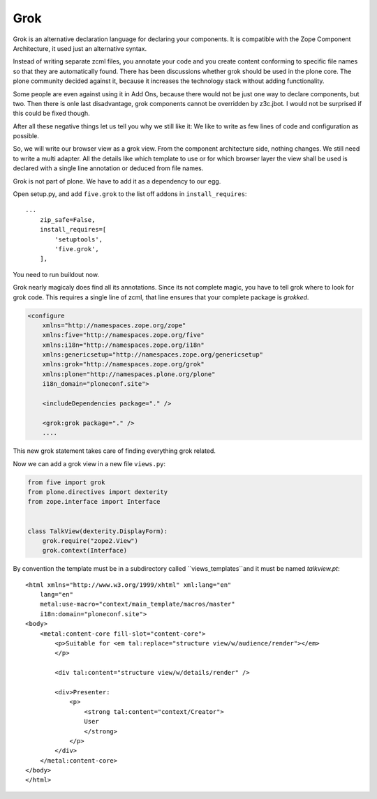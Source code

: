 
Grok
====

Grok is an alternative declaration language for declaring your components. It is compatible with the Zope Component Architecture, it used just an alternative syntax.

Instead of writing separate zcml files, you annotate your code and you create content conforming to specific file names so that they are automatically found.
There has been discussions whether grok should be used in the plone core. The plone community decided against it, because it increases the technology stack without adding functionality.

Some people are even against using it in Add Ons, because there would not be just one way to declare components, but two. Then there is onle last disadvantage, grok components cannot be overridden by z3c.jbot. I would not be surprised if this could be fixed though.

After all these negative things let us tell you why we still like it: We like to write as few lines of code and configuration as possible.

So, we will write our browser view as a grok view. From the component architecture side, nothing changes. We still need to write a multi adapter. All the details like which template to use or for which browser layer the view shall be used is declared with a single line annotation or deduced from file names.

.. seealso::

    http://docs.plone.org/develop/addons/five-grok/index.html

Grok is not part of plone. We have to add it as a dependency to our egg.

Open setup.py, and add ``five.grok`` to the list off addons in ``install_requires``::

    ...
        zip_safe=False,
        install_requires=[
            'setuptools',
            'five.grok',
        ],

You need to run buildout now.

Grok nearly magicaly does find all its annotations. Since its not complete magic, you have to tell grok where to look for grok code. This requires a single line of zcml, that line ensures that your complete package is `grokked`.

.. code-block:: xml

    <configure
        xmlns="http://namespaces.zope.org/zope"
        xmlns:five="http://namespaces.zope.org/five"
        xmlns:i18n="http://namespaces.zope.org/i18n"
        xmlns:genericsetup="http://namespaces.zope.org/genericsetup"
        xmlns:grok="http://namespaces.zope.org/grok"
        xmlns:plone="http://namespaces.plone.org/plone"
        i18n_domain="ploneconf.site">

        <includeDependencies package="." />

        <grok:grok package="." />
        ....

This new grok statement takes care of finding everything grok related.

Now we can add a grok view in a new file ``views.py``:

.. code-block:: python

    from five import grok
    from plone.directives import dexterity
    from zope.interface import Interface


    class TalkView(dexterity.DisplayForm):
        grok.require("zope2.View")
        grok.context(Interface)

By convention the template must be in a subdirectory called ``views_templates``and it must be named `talkview.pt`::

    <html xmlns="http://www.w3.org/1999/xhtml" xml:lang="en"
        lang="en"
        metal:use-macro="context/main_template/macros/master"
        i18n:domain="ploneconf.site">
    <body>
        <metal:content-core fill-slot="content-core">
            <p>Suitable for <em tal:replace="structure view/w/audience/render"></em>
            </p>

            <div tal:content="structure view/w/details/render" />

            <div>Presenter:
                <p>
                    <strong tal:content="context/Creator">
                    User
                    </strong>
                </p>
            </div>
        </metal:content-core>
    </body>
    </html>
